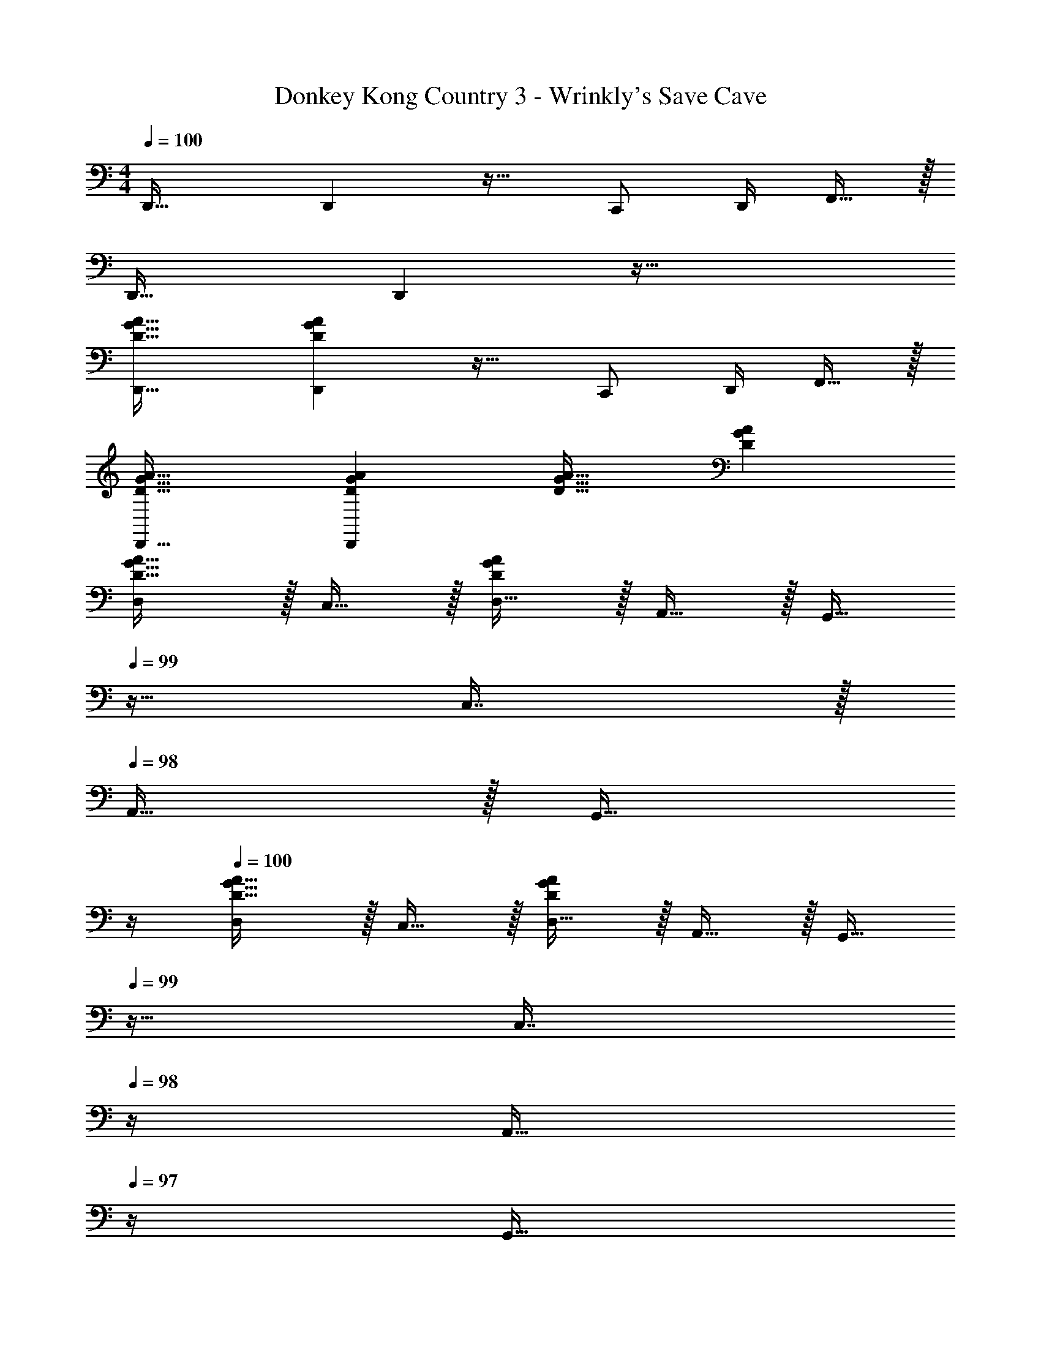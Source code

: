 X: 1
T: Donkey Kong Country 3 - Wrinkly's Save Cave
Z: ABC Generated by Starbound Composer
L: 1/4
M: 4/4
Q: 1/4=100
K: C
D,,33/32 D,, z23/32 C,,/ D,,/4 F,,15/32 z/32 
D,,33/32 D,, z63/32 
[D33/32G33/32A33/32D,,33/32] [DGAD,,] z23/32 C,,/ D,,/4 F,,15/32 z/32 
[D33/32G33/32A33/32D,,33/32] [DGAD,,] [D31/32G31/32A31/32] [DGA] 
[D,/D33/32G33/32A33/32] z/32 C,15/32 z/32 [D,15/32DGA] z/32 A,,15/32 z/32 [z7/32G,,15/32] 
Q: 1/4=99
z9/32 C,7/16 z/32 
Q: 1/4=98
A,,15/32 z/32 [z/4G,,15/32] 
Q: 1/4=97
z/4 
Q: 1/4=100
[D,/D33/32G33/32A33/32] z/32 C,15/32 z/32 [D,15/32DGA] z/32 A,,15/32 z/32 [z7/32G,,15/32] 
Q: 1/4=99
z9/32 [z7/32C,7/16] 
Q: 1/4=98
z/4 [z/4A,,15/32] 
Q: 1/4=97
z/4 [z/4G,,15/32] 
Q: 1/4=96
z/4 
[z/4C,/D33/32G33/32A33/32] 
Q: 1/4=100
z9/32 G,15/32 z/32 [F,15/32DGA] z/32 D,15/32 z/32 E,15/32 z/32 C,7/16 z/32 _B,,15/32 z/32 =B,,15/32 z/32 
[C,/C33/32E33/32G33/32] z/32 G,15/32 z/32 [F,15/32CEG] z/32 D,15/32 z/32 E,15/32 z/32 C,7/16 z/32 _B,,15/32 z/32 C,15/32 z/32 
[D,/D33/32G33/32A33/32] z/32 C,15/32 z/32 [D,15/32DGA] z/32 A,,15/32 z/32 [z7/32G,,15/32] 
Q: 1/4=99
z9/32 [z7/32C,7/16] 
Q: 1/4=98
z/4 [z/4A,,15/32] 
Q: 1/4=97
z/4 [z/4G,,15/32] 
Q: 1/4=96
z/4 
[z/4D,/D33/32G33/32A33/32] 
Q: 1/4=100
z9/32 C,15/32 z/32 [D,15/32DGA] z/32 A,,15/32 z/32 G,,15/32 z/32 C,7/16 z/32 A,,15/32 z/32 G,,15/32 z/32 
[C,/D33/32G33/32A33/32] z/32 G,15/32 z/32 [F,15/32DGA] z/32 D,15/32 z/32 E,15/32 z/32 C,7/16 z/32 B,,15/32 z/32 =B,,15/32 z/32 
[C,/C33/32E33/32G33/32] z/32 G,15/32 z/32 [F,15/32CEG] z/32 D,15/32 z/32 E,15/32 z/32 C,7/16 z/32 _B,,15/32 z/32 C,15/32 
